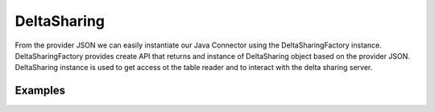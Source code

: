 ==================
DeltaSharing
==================

From the provider JSON we can easily instantiate our Java Connector using the DeltaSharingFactory instance.
DeltaSharingFactory provides create API that returns and instance of DeltaSharing object based on the provider JSON.
DeltaSharing instance is used to get access ot the table reader and to interact with the delta sharing server.

Examples
************

.. tabs::
   .. code-tab:: java

    import io.delta.sharing.java.DeltaSharingFactory;
    import io.delta.sharing.java.DeltaSharing;

    DeltaSharing sharing = DeltaSharingFactory
      .create(
         providerJSON,
         "/dedicated/persisted/cache/location/"
      );


   .. code-tab:: scala

    import io.delta.sharing.java.DeltaSharingFactory

    val sharing = DeltaSharingFactory
      .create(
         providerJSON,
         "/dedicated/persisted/cache/location/"
      )